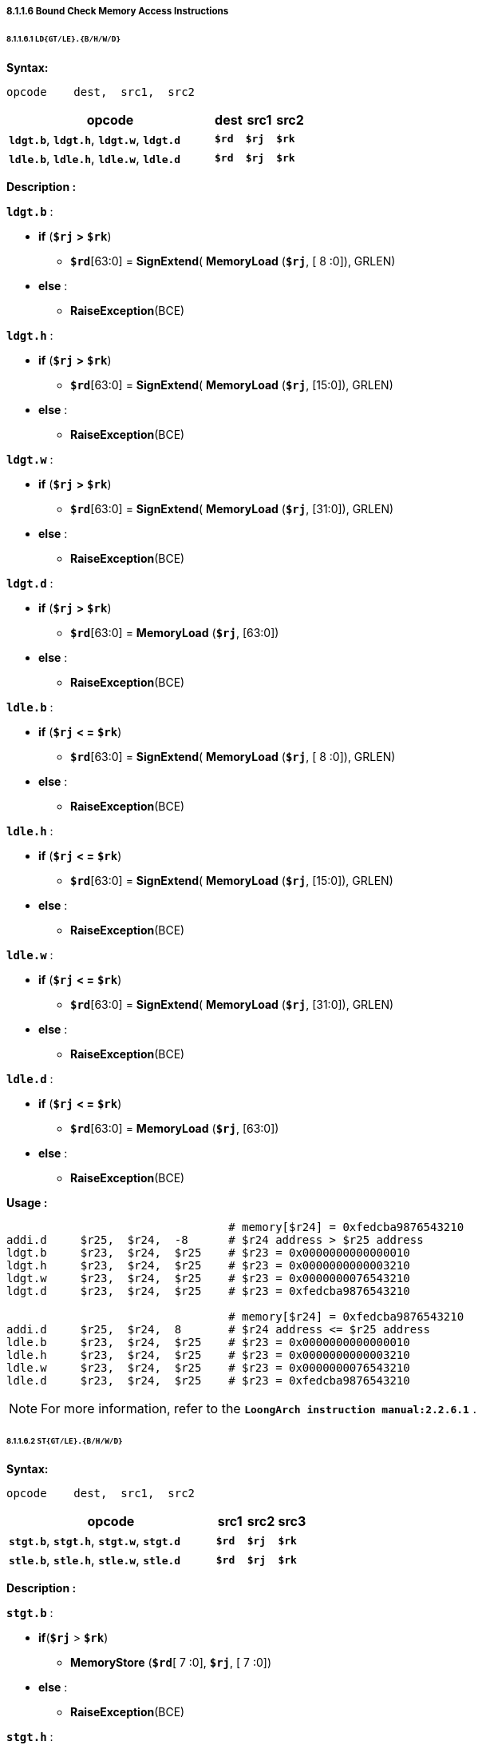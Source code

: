 ===== *8.1.1.6 Bound Check Memory Access Instructions*

====== *8.1.1.6.1 `LD{GT/LE}.{B/H/W/D}`*

*Syntax:*

 opcode    dest,  src1,  src2

[options="header"]
[cols="70,10,10,10"]
|===========================
^.^|opcode
^.^|dest
^.^|src1 
^.^|src2

^.^|*`ldgt.b`*, *`ldgt.h`*, *`ldgt.w`*, *`ldgt.d`*
^.^|*`$rd`*
^.^|*`$rj`* 
^.^|*`$rk`* 

^.^|*`ldle.b`*, *`ldle.h`*, *`ldle.w`*, *`ldle.d`*
^.^|*`$rd`*
^.^|*`$rj`* 
^.^|*`$rk`* 
|===========================

*Description :*

*`ldgt.b`* :

* *if* (*`$rj`* *>* *`$rk`*) 
** *`$rd`*[63:0] = *SignExtend*( *MemoryLoad* (*`$rj`*, [ 8 :0]), GRLEN)
* *else* : 
** *RaiseException*(BCE)

*`ldgt.h`* :

* *if* (*`$rj`* *>* *`$rk`*) 
** *`$rd`*[63:0] = *SignExtend*( *MemoryLoad* (*`$rj`*, [15:0]), GRLEN)
* *else* : 
** *RaiseException*(BCE)

*`ldgt.w`* :

* *if* (*`$rj`* *>* *`$rk`*) 
** *`$rd`*[63:0] = *SignExtend*( *MemoryLoad* (*`$rj`*, [31:0]), GRLEN)
* *else* : 
** *RaiseException*(BCE)

*`ldgt.d`* :

* *if* (*`$rj`* *>* *`$rk`*) 
** *`$rd`*[63:0] = *MemoryLoad* (*`$rj`*, [63:0])
* *else* : 
** *RaiseException*(BCE)

*`ldle.b`* :

* *if* (*`$rj`* *< =* *`$rk`*) 
** *`$rd`*[63:0] = *SignExtend*( *MemoryLoad* (*`$rj`*, [ 8 :0]), GRLEN)
* *else* : 
** *RaiseException*(BCE)

*`ldle.h`* :

* *if* (*`$rj`* *< =* *`$rk`*) 
** *`$rd`*[63:0] = *SignExtend*( *MemoryLoad* (*`$rj`*, [15:0]), GRLEN)
* *else* : 
** *RaiseException*(BCE)

*`ldle.w`* :

* *if* (*`$rj`* *< =* *`$rk`*) 
** *`$rd`*[63:0] = *SignExtend*( *MemoryLoad* (*`$rj`*, [31:0]), GRLEN)
* *else* : 
** *RaiseException*(BCE)

*`ldle.d`* :

* *if* (*`$rj`* *< =* *`$rk`*) 
** *`$rd`*[63:0] = *MemoryLoad* (*`$rj`*, [63:0])
* *else* : 
** *RaiseException*(BCE)

*Usage :* 
[source]
----
                                 # memory[$r24] = 0xfedcba9876543210
addi.d     $r25,  $r24,  -8      # $r24 address > $r25 address
ldgt.b     $r23,  $r24,  $r25    # $r23 = 0x0000000000000010
ldgt.h     $r23,  $r24,  $r25    # $r23 = 0x0000000000003210
ldgt.w     $r23,  $r24,  $r25    # $r23 = 0x0000000076543210
ldgt.d     $r23,  $r24,  $r25    # $r23 = 0xfedcba9876543210

                                 # memory[$r24] = 0xfedcba9876543210
addi.d     $r25,  $r24,  8       # $r24 address <= $r25 address
ldle.b     $r23,  $r24,  $r25    # $r23 = 0x0000000000000010
ldle.h     $r23,  $r24,  $r25    # $r23 = 0x0000000000003210
ldle.w     $r23,  $r24,  $r25    # $r23 = 0x0000000076543210
ldle.d     $r23,  $r24,  $r25    # $r23 = 0xfedcba9876543210
----

[NOTE]
=====
For more information, refer to the *`LoongArch instruction manual:2.2.6.1`* .
=====

====== *8.1.1.6.2 `ST{GT/LE}.{B/H/W/D}`*

*Syntax:*

 opcode    dest,  src1,  src2

[options="header"]
[cols="70,10,10,10"]
|===========================
^.^|opcode
^.^|src1
^.^|src2 
^.^|src3

^.^|*`stgt.b`*, *`stgt.h`*, *`stgt.w`*, *`stgt.d`*
^.^|*`$rd`*
^.^|*`$rj`* 
^.^|*`$rk`* 

^.^|*`stle.b`*, *`stle.h`*, *`stle.w`*, *`stle.d`*
^.^|*`$rd`*
^.^|*`$rj`* 
^.^|*`$rk`* 
|===========================

*Description :*

*`stgt.b`* :

* *if*(*`$rj`* > *`$rk`*)
** *MemoryStore* (*`$rd`*[ 7 :0], *`$rj`*, [ 7 :0])
* *else* :
** *RaiseException*(BCE)

*`stgt.h`* :

* *if*(*`$rj`* > *`$rk`*)
** *MemoryStore* (*`$rd`*[15:0], *`$rj`*, [15:0])
* *else* :
** *RaiseException*(BCE)

*`stgt.w`* :

* *if*(*`$rj`* > *`$rk`*)
** *MemoryStore* (*`$rd`*[31:0], *`$rj`*, [31:0])
* *else* :
** *RaiseException*(BCE)

*`stgt.d`* :

* *if*(*`$rj`* > *`$rk`*)
** *MemoryStore* (*`$rd`*[63:0], *`$rj`*, [63:0])
* *else* :
** *RaiseException*(BCE)

*`stle.b`* :

* *if*(*`$rj`* < = *`$rk`*)
** *MemoryStore* (*`$rd`*[ 7 :0],*`$rj`*, [ 7 :0])
* *else* :
** *RaiseException*(BCE)

*`stle.h`* :

* *if*(*`$rj`* < = *`$rk`*)
** *MemoryStore* (*`$rd`*[15:0],*`$rj`*, [15:0])
* *else* :
** *RaiseException*(BCE)

*`stle.w`* :

* *if*(*`$rj`* < = *`$rk`*)
** *MemoryStore* (*`$rd`*[31:0],*`$rj`*, [31:0])
* *else* :
** *RaiseException*(BCE)

*`stle.d`* :

* *if*(*`$rj`* < = *`$rk`*)
** *MemoryStore* (*`$rd`*[63:0],*`$rj`*, [63:0])
* *else* :
** *RaiseException*(BCE)

*Usage :* 
[source]
----
li.d       $r23,  0xfedcba9876543210
addi.d     $r25,  $r24,  -8      # $r24 address > $r25 address
stgt.b     $r23,  $r24,  $r25    # memory[$r24] = 0x0000000000000010
stgt.h     $r23,  $r24,  $r25    # memory[$r24] = 0x0000000000003210
stgt.w     $r23,  $r24,  $r25    # memory[$r24] = 0x0000000076543210
stgt.d     $r23,  $r24,  $r25    # memory[$r24] = 0xfedcba9876543210

li.d       $r23,  0xfedcba9876543210
addi.d     $r25,  $r24,  8       # $r24 address <= $r25 address
stle.b     $r23,  $r24,  $r25    # memory[$r24] = 0x0000000000000010
stle.h     $r23,  $r24,  $r25    # memory[$r24] = 0x0000000000003210
stle.w     $r23,  $r24,  $r25    # memory[$r24] = 0x0000000076543210
stle.d     $r23,  $r24,  $r25    # memory[$r24] = 0xfedcba9876543210
----

[NOTE]
=====
For more information, refer to the *`LoongArch instruction manual:2.2.6.1`* .
=====
